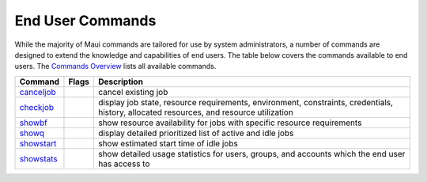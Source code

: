 End User Commands
#################

While the majority of Maui commands are tailored for use by system
administrators, a number of commands are designed to extend the
knowledge and capabilities of end users. The table below covers the
commands available to end users. The `Commands
Overview <a.gcommandoverview.html>`__ lists all available commands.

+-------------------------------------------+-------------+-------------------------------------------------------------------------------------------------------------------------------------------+
| **Command**                               | **Flags**   | **Description**                                                                                                                           |
+-------------------------------------------+-------------+-------------------------------------------------------------------------------------------------------------------------------------------+
| `canceljob <commands/canceljob.html>`__   |             | cancel existing job                                                                                                                       |
+-------------------------------------------+-------------+-------------------------------------------------------------------------------------------------------------------------------------------+
| `checkjob <commands/checkjob.html>`__     |             | display job state, resource requirements, environment, constraints, credentials, history, allocated resources, and resource utilization   |
+-------------------------------------------+-------------+-------------------------------------------------------------------------------------------------------------------------------------------+
| `showbf <commands/showbf.html>`__         |             | show resource availability for jobs with specific resource requirements                                                                   |
+-------------------------------------------+-------------+-------------------------------------------------------------------------------------------------------------------------------------------+
| `showq <commands/showq.html>`__           |             | display detailed prioritized list of active and idle jobs                                                                                 |
+-------------------------------------------+-------------+-------------------------------------------------------------------------------------------------------------------------------------------+
| `showstart <commands/showstart.html>`__   |             | show estimated start time of idle jobs                                                                                                    |
+-------------------------------------------+-------------+-------------------------------------------------------------------------------------------------------------------------------------------+
| `showstats <commands/showstats.html>`__   |             | show detailed usage statistics for users, groups, and accounts which the end user has access to                                           |
+-------------------------------------------+-------------+-------------------------------------------------------------------------------------------------------------------------------------------+
